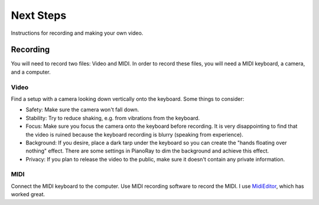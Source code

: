 Next Steps
==========

Instructions for recording and making your own video.

Recording
---------

You will need to record two files: Video and MIDI. In order to record these
files, you will need a MIDI keyboard, a camera, and a computer.

Video
^^^^^

Find a setup with a camera looking down vertically onto the keyboard.
Some things to consider:

- Safety: Make sure the camera won't fall down.
- Stability: Try to reduce shaking, e.g. from vibrations from the keyboard.
- Focus: Make sure you focus the camera onto the keyboard before recording.
  It is very disappointing to find that the video is ruined because the
  keyboard recording is blurry (speaking from experience).
- Background: If you desire, place a dark tarp under the keyboard so you can
  create the "hands floating over nothing" effect. There are some settings
  in PianoRay to dim the background and achieve this effect.
- Privacy: If you plan to release the video to the public, make sure it
  doesn't contain any private information.

MIDI
^^^^

Connect the MIDI keyboard to the computer. Use MIDI recording software to record
the MIDI. I use `MidiEditor <https://midieditor.org/>`__, which has worked great.
